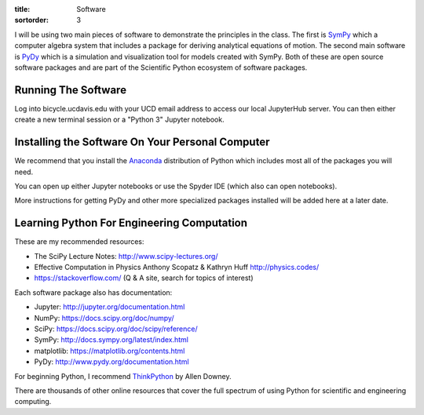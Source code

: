 :title: Software
:sortorder: 3

I will be using two main pieces of software to demonstrate the principles in
the class. The first is SymPy_ which a computer algebra system that includes a
package for deriving analytical equations of motion. The second main software
is PyDy_ which is a simulation and visualization tool for models created with
SymPy. Both of these are open source software packages and are part of the
Scientific Python ecosystem of software packages.

.. _SymPy: http://sympy.org
.. _PyDy: http://pydy.org

Running The Software
====================

Log into bicycle.ucdavis.edu with your UCD email address to access our local
JupyterHub server. You can then either create a new terminal session or a
"Python 3" Jupyter notebook.

Installing the Software On Your Personal Computer
=================================================

We recommend that you install the Anaconda_ distribution of Python which
includes most all of the packages you will need.

.. _Anaconda: https://www.anaconda.com/download/

You can open up either Jupyter notebooks or use the Spyder IDE (which also can
open notebooks).

More instructions for getting PyDy and other more specialized packages
installed will be added here at a later date.

Learning Python For Engineering Computation
===========================================

These are my recommended resources:

- The SciPy Lecture Notes: http://www.scipy-lectures.org/
- Effective Computation in Physics Anthony Scopatz & Kathryn Huff
  http://physics.codes/
- https://stackoverflow.com/ (Q & A site, search for topics of interest)

Each software package also has documentation:

- Jupyter: http://jupyter.org/documentation.html
- NumPy: https://docs.scipy.org/doc/numpy/
- SciPy: https://docs.scipy.org/doc/scipy/reference/
- SymPy: http://docs.sympy.org/latest/index.html
- matplotlib: https://matplotlib.org/contents.html
- PyDy: http://www.pydy.org/documentation.html

For beginning Python, I recommend ThinkPython_ by Allen Downey.

.. _ThinkPython: http://greenteapress.com/wp/think-python/

There are thousands of other online resources that cover the full spectrum of
using Python for scientific and engineering computing.
